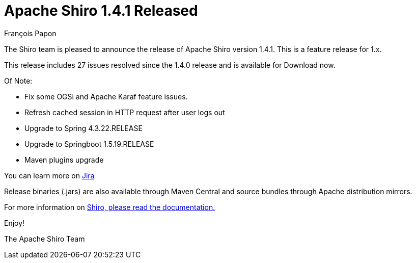 = Apache Shiro 1.4.1 Released
François Papon
:jbake-date: 2019-05-01
:jbake-type: post
:jbake-status: published
:jbake-tags: blog
:idprefix:
:icons: font

The Shiro team is pleased to announce the release of Apache Shiro version 1.4.1. This is a feature release for 1.x.

This release includes 27 issues resolved since the 1.4.0 release and is available for Download now.

Of Note:

* Fix some OGSi and Apache Karaf feature issues.
* Refresh cached session in HTTP request after user logs out
* Upgrade to Spring 4.3.22.RELEASE
* Upgrade to Springboot 1.5.19.RELEASE
* Maven plugins upgrade

You can learn more on https://issues.apache.org/jira/secure/ReleaseNote.jspa?projectId=12310950&version=12344826[Jira]

Release binaries (.jars) are also available through Maven Central and source bundles through Apache distribution mirrors.

For more information on link:/documentation.html[Shiro, please read the documentation.]

Enjoy!

The Apache Shiro Team
